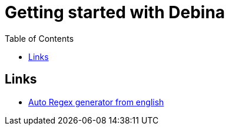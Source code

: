 :imagesdir: images
:couchbase_version: current
:toc:
:project_id: gs-how-to-cmake
:icons: font
:source-highlighter: prettify
:tags: guides,meta

= Getting started with Debina

== Links
    * https://www.autoregex.xyz/[Auto Regex generator from english]
